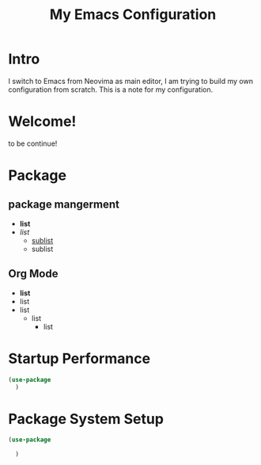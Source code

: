 #+title: My Emacs Configuration
#

* Intro
I switch to Emacs from Neovima as main editor, I am trying to build my own configuration from scratch. This is a note for my configuration.

* Welcome!
        to be continue!

* Package

** package mangerment
- *list*
- /list/
  + _sublist_
  * sublist

** Org Mode
  - *list*
  - list
  - list
    * list
        + list

* Startup Performance

#+begin_src emacs-lisp
  (use-package
    )
#+end_src

* Package System Setup

#+begin_src emacs-lisp
    (use-package

      )
#+end_src
